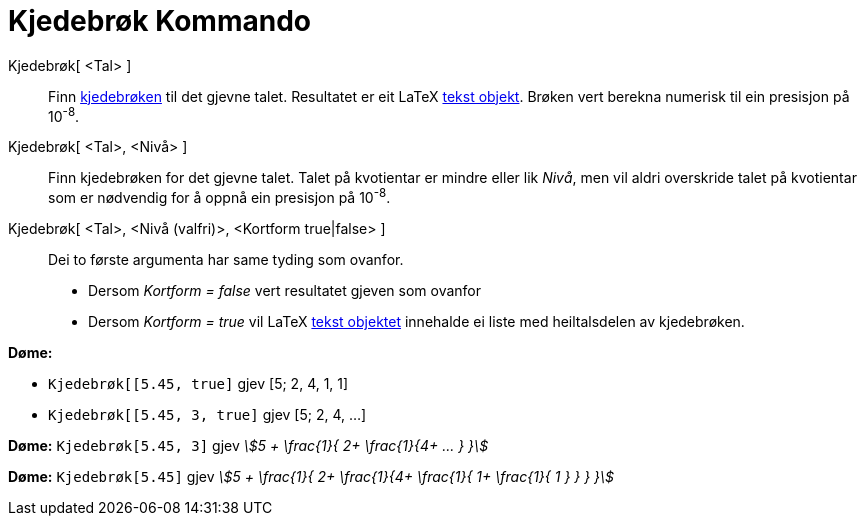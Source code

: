 = Kjedebrøk Kommando
:page-en: commands/ContinuedFraction
ifdef::env-github[:imagesdir: /nn/modules/ROOT/assets/images]

Kjedebrøk[ <Tal> ]::
  Finn https://en.wikipedia.org/wiki/nn:Kjedebr%C3%B8k[kjedebrøken] til det gjevne talet. Resultatet er eit LaTeX
  xref:/Tekstar.adoc[tekst objekt]. Brøken vert berekna numerisk til ein presisjon på 10^-8^.
Kjedebrøk[ <Tal>, <Nivå> ]::
  Finn kjedebrøken for det gjevne talet. Talet på kvotientar er mindre eller lik _Nivå_, men vil aldri overskride talet
  på kvotientar som er nødvendig for å oppnå ein presisjon på 10^-8^.
Kjedebrøk[ <Tal>, <Nivå (valfri)>, <Kortform true|false> ]::
  Dei to første argumenta har same tyding som ovanfor.
  * Dersom _Kortform = false_ vert resultatet gjeven som ovanfor
  * Dersom _Kortform = true_ vil LaTeX xref:/Tekstar.adoc[tekst objektet] innehalde ei liste med heiltalsdelen av
  kjedebrøken.

[EXAMPLE]
====

*Døme:*

* `++Kjedebrøk[[5.45, true]++` gjev [5; 2, 4, 1, 1]
* `++Kjedebrøk[[5.45, 3, true]++` gjev [5; 2, 4, ...]

====

[EXAMPLE]
====

*Døme:* `++Kjedebrøk[5.45, 3]++` gjev _stem:[5 + \frac{1}{ 2+ \frac{1}{4+ ... } }]_

====

[EXAMPLE]
====

*Døme:* `++Kjedebrøk[5.45]++` gjev _stem:[5 + \frac{1}{ 2+ \frac{1}{4+ \frac{1}{ 1+ \frac{1}{ 1 } } } }]_

====
